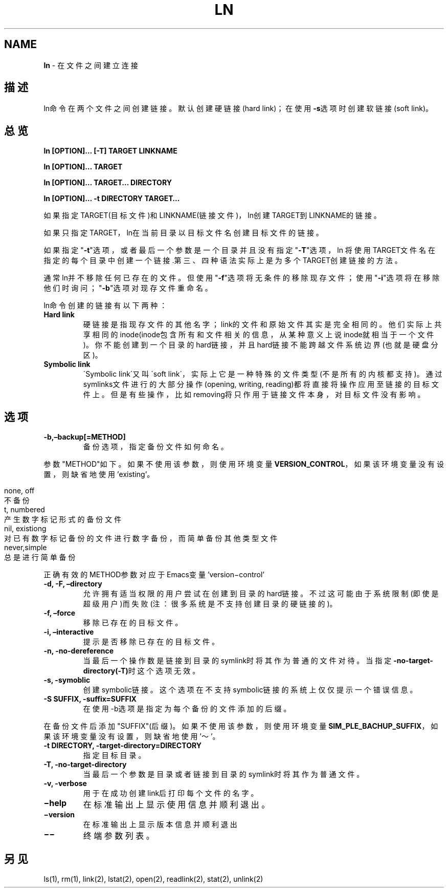 .\" generated with Ronn/v0.7.3
.\" http://github.com/rtomayko/ronn/tree/0.7.3
.
.TH "LN" "1" "March 2015" "" ""
.
.SH "NAME"
\fBln\fR \- 在文件之间建立连接
.
.SH "描述"
ln命令在两个文件之间创建链接。默认创建硬链接(hard link)；在使用\fB\-s\fR选项 时创建软链接(soft link)。
.
.SH "总览"
\fBln [OPTION]… [\-T] TARGET LINKNAME\fR
.
.P
\fBln [OPTION]… TARGET\fR
.
.P
\fBln [OPTION]… TARGET… DIRECTORY\fR
.
.P
\fBln [OPTION]… \-t DIRECTORY TARGET…\fR
.
.P
如果指定TARGET(目标文件)和LINKNAME(链接文件)，ln创建TARGET到LINKNAME的 链接。
.
.P
如果只指定TARGET，ln在当前目录以目标文件名创建目标文件的链接。
.
.P
如果指定"\fB\-t\fR"选项，或者最后一个参数是一个目录并且没有指定"\fB\-T\fR"选项，ln 将使用TARGET文件名在指定的每个目录中创建一个链接\.第三、四种语法实际上是 为多个TARGET创建链接的方法。
.
.P
通常ln并不移除任何已存在的文件。但使用"\fB\-f\fR"选项将无条件的移除现存文件； 使用"\fB\-i\fR"选项将在移除他们时询问；"\fB\-b\fR"选项对现存文件重命名。
.
.P
ln命令创建的链接有以下两种：
.
.TP
\fBHard link\fR
硬链接是指现存文件的其他名字；link的文件和原始文件其实是完全相 同的。他们实际上共享相同的inode(inode包含所有和文件相关的信息， 从某种意义上说inode就相当于一个文件)。你不能创建到一个目录的 hard链接，并且hard链接不能跨越文件系统边界(也就是硬盘分区)。
.
.TP
\fBSymbolic link\fR
\'Symbolic link\'又叫\'soft link\'，实际上它是一种特殊的文件类型(不 是所有的内核都支持)。通过symlinks文件进行的大部分操作(opening, writing, reading)都将直接将操作应用至链接的目标文件上。但是有些 操作，比如removing将只作用于链接文件本身，对目标文件没有影响。
.
.SH "选项"
.
.TP
\fB\-b,–backup[=METHOD]\fR
备份选项，指定备份文件如何命名。
.
.P
参数"METHOD"如下。如果不使用该参数，则使用环境变量\fBVERSION_CONTROL\fR， 如果该环境变量没有设置，则缺省地使用’existing’。
.
.IP "" 4
.
.nf

none, off
    不备份
t, numbered
    产生数字标记形式的备份文件
nil, existiong
    对已有数字标记备份的文件进行数字备份，而简单备份其他类型文件
never,simple
    总是进行简单备份
.
.fi
.
.IP "" 0
.
.P
正确有效的METHOD参数对应于Emacs变量’version−control’
.
.TP
\fB\-d, \-F, –directory\fR
允许拥有适当权限的用户尝试在创建到目录的hard链接。不过这可能由于 系统限制(即使是超级用户)而失败(注：很多系统是不支持创建目录的 硬链接的)。
.
.TP
\fB\-f, –force\fR
移除已存在的目标文件。
.
.TP
\fB\-i, –interactive\fR
提示是否移除已存在的目标文件。
.
.TP
\fB\-n, \-no\-dereference\fR
当最后一个操作数是链接到目录的symlink时将其作为普通的文件对待。 当指定\fB\-no\-target\-directory(\-T)\fR时这个选项无效。
.
.TP
\fB\-s, \-symoblic\fR
创建symbolic链接。这个选项在不支持symbolic链接的系统上仅仅提示一 个错误信息。
.
.TP
\fB\-S SUFFIX, \-suffix=SUFFIX\fR
在使用\-b选项是指定为每个备份的文件添加的后缀。
.
.P
在备份文件后添加"SUFFIX"(后缀)。如果不使用该参数，则使用环境变量 \fBSIM_PLE_BACHUP_SUFFIX\fR，如果该环境变量没有设置，则缺省地使用’～’。
.
.TP
\fB\-t DIRECTORY, \-target\-directory=DIRECTORY\fR
指定目标目录。
.
.TP
\fB\-T, \-no\-target\-directory\fR
当最后一个参数是目录或者链接到目录的symlink时将其作为普通文件。
.
.TP
\fB\-v, \-verbose\fR
用于在成功创建link后打印每个文件的名字。
.
.TP
\fB−help\fR
在标准输出上显示使用信息并顺利退出。
.
.TP
\fB−version\fR
在标准输出上显示版本信息并顺利退出
.
.TP
\fB−−\fR
终端参数列表。
.
.SH "另见"
ls(1), rm(1), link(2), lstat(2), open(2), readlink(2), stat(2), unlink(2)
